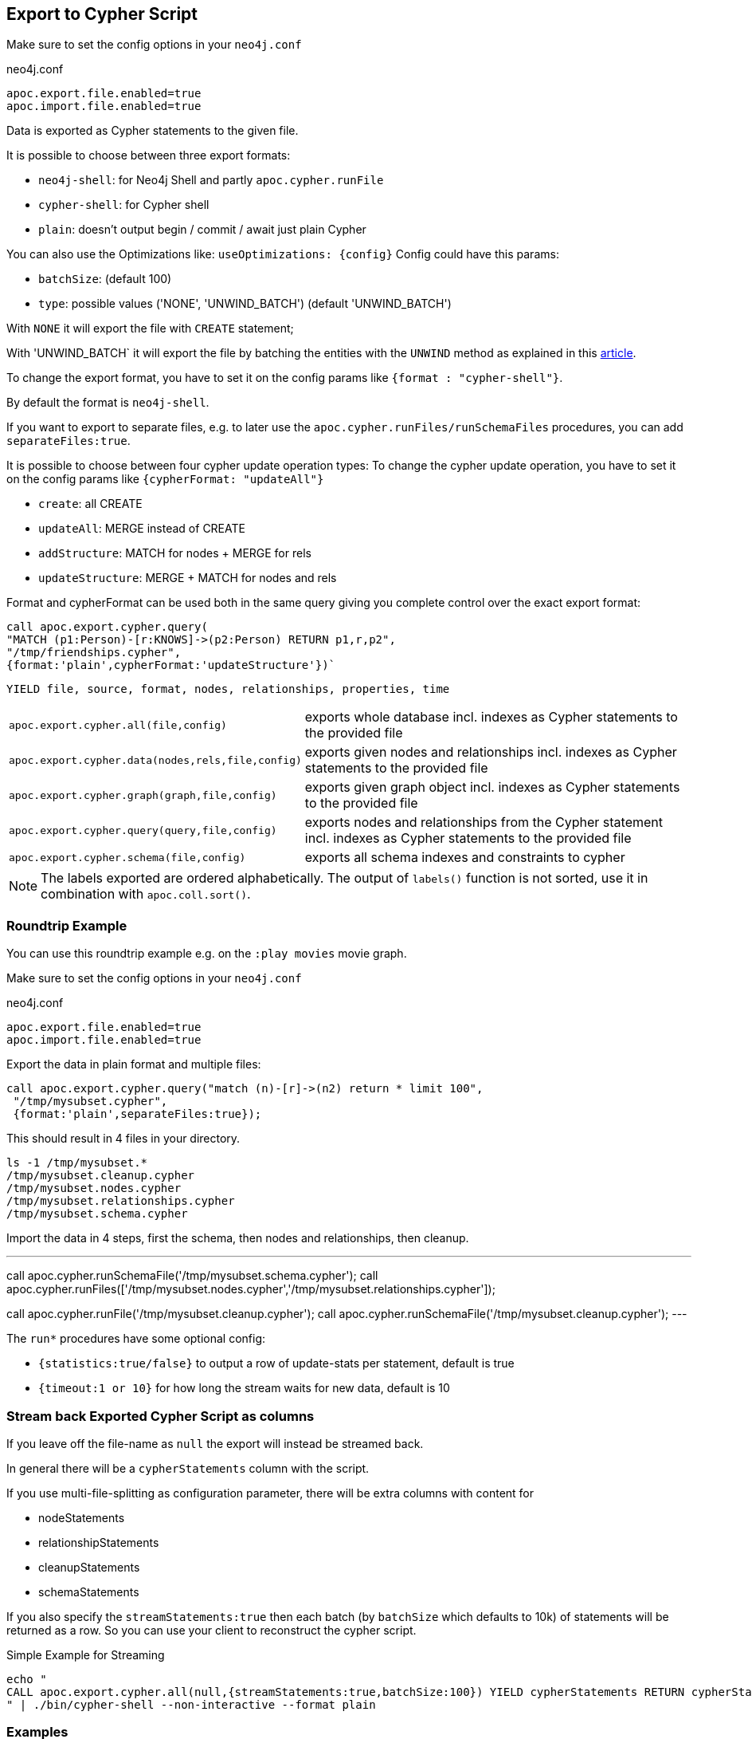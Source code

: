 [[export-cypher]]
== Export to Cypher Script

Make sure to set the config options in your `neo4j.conf`

.neo4j.conf
----
apoc.export.file.enabled=true
apoc.import.file.enabled=true
----

Data is exported as Cypher statements to the given file.

It is possible to choose between three export formats:

* `neo4j-shell`: for Neo4j Shell and partly `apoc.cypher.runFile`
* `cypher-shell`: for Cypher shell
* `plain`: doesn't output begin / commit / await just plain Cypher

You can also use the Optimizations like: `useOptimizations: {config}`
Config could have this params:

* `batchSize`:  (default 100)
* `type`: possible values ('NONE', 'UNWIND_BATCH') (default 'UNWIND_BATCH')

With `NONE` it will export the file with `CREATE` statement;

With 'UNWIND_BATCH` it will export the file by batching the entities with the `UNWIND` method as explained in this
https://medium.com/neo4j/5-tips-tricks-for-fast-batched-updates-of-graph-structures-with-neo4j-and-cypher-73c7f693c8cc[article].

To change the export format, you have to set it on the config params like `{format : "cypher-shell"}`.

By default the format is `neo4j-shell`.

If you want to export to separate files, e.g. to later use the `apoc.cypher.runFiles/runSchemaFiles` procedures, you can add `separateFiles:true`.

It is possible to choose between four cypher update operation types:
To change the cypher update operation, you have to set it on the config params like `{cypherFormat: "updateAll"}`

* `create`: all CREATE
* `updateAll`: MERGE instead of CREATE
* `addStructure`: MATCH for nodes + MERGE for rels
* `updateStructure`: MERGE + MATCH for nodes and rels

Format and cypherFormat can be used both in the same query giving you complete control over the exact export format:

[source,cypher]
----
call apoc.export.cypher.query(
"MATCH (p1:Person)-[r:KNOWS]->(p2:Person) RETURN p1,r,p2",
"/tmp/friendships.cypher", 
{format:'plain',cypherFormat:'updateStructure'})`
----


// tag::export.cypher[]
`YIELD file, source, format, nodes, relationships, properties, time`
[cols="1m,5"]
|===
| apoc.export.cypher.all(file,config) | exports whole database incl. indexes as Cypher statements to the provided file
| apoc.export.cypher.data(nodes,rels,file,config) | exports given nodes and relationships incl. indexes as Cypher statements to the provided file
| apoc.export.cypher.graph(graph,file,config) | exports given graph object incl. indexes as Cypher statements to the provided file
| apoc.export.cypher.query(query,file,config) | exports nodes and relationships from the Cypher statement incl. indexes as Cypher statements to the provided file
| apoc.export.cypher.schema(file,config) | exports all schema indexes and constraints to cypher
|===
// end::export.cypher[]

[NOTE]
The labels exported are ordered alphabetically.
The output of `labels()` function is not sorted, use it in combination with `apoc.coll.sort()`.

=== Roundtrip Example

You can use this roundtrip example e.g. on the `:play movies` movie graph.

Make sure to set the config options in your `neo4j.conf`

.neo4j.conf
----
apoc.export.file.enabled=true
apoc.import.file.enabled=true
----

Export the data in plain format and multiple files:

[source,cypher]
----
call apoc.export.cypher.query("match (n)-[r]->(n2) return * limit 100",
 "/tmp/mysubset.cypher",
 {format:'plain',separateFiles:true});
----

This should result in 4 files in your directory.

[source,shell]
----
ls -1 /tmp/mysubset.*
/tmp/mysubset.cleanup.cypher
/tmp/mysubset.nodes.cypher
/tmp/mysubset.relationships.cypher
/tmp/mysubset.schema.cypher
----

Import the data in 4 steps, first the schema, then nodes and relationships, then cleanup.

---
call apoc.cypher.runSchemaFile('/tmp/mysubset.schema.cypher');
call apoc.cypher.runFiles(['/tmp/mysubset.nodes.cypher','/tmp/mysubset.relationships.cypher']);

// remove temporary node properties
call apoc.cypher.runFile('/tmp/mysubset.cleanup.cypher');
// drop import specific constraint
call apoc.cypher.runSchemaFile('/tmp/mysubset.cleanup.cypher');
---

The `run*` procedures have some optional config:

* `{statistics:true/false}` to output a row of update-stats per statement, default is true
* `{timeout:1 or 10}` for how long the stream waits for new data, default is 10

=== Stream back Exported Cypher Script as columns

If you leave off the file-name as `null` the export will instead be streamed back.

In general there will be a `cypherStatements` column with the script.

If you use multi-file-splitting as configuration parameter, there will be extra columns with content for

* nodeStatements
* relationshipStatements
* cleanupStatements
* schemaStatements

If you also specify the `streamStatements:true` then each batch (by `batchSize` which defaults to 10k) of statements will be returned as a row.
So you can use your client to reconstruct the cypher script.

.Simple Example for Streaming
[source,cypher]
----
echo "
CALL apoc.export.cypher.all(null,{streamStatements:true,batchSize:100}) YIELD cypherStatements RETURN cypherStatements;
" | ./bin/cypher-shell --non-interactive --format plain
----

=== Examples

.exportAll (neo4j-shell format)

==== Old method:

Without the optimizations

[source,cypher]
----
CALL apoc.export.cypher.all({fileName},{config})
----
Result:
[source,cypher]
----
begin
CREATE (:`Foo`:`UNIQUE IMPORT LABEL` {`name`:"foo", `UNIQUE IMPORT ID`:0});
CREATE (:`Bar` {`name`:"bar", `age`:42});
CREATE (:`Bar`:`UNIQUE IMPORT LABEL` {`age`:12, `UNIQUE IMPORT ID`:2});
commit
begin
CREATE INDEX ON :`Foo`(`name`);
CREATE CONSTRAINT ON (node:`Bar`) ASSERT node.`name` IS UNIQUE;
CREATE CONSTRAINT ON (node:`UNIQUE IMPORT LABEL`) ASSERT node.`UNIQUE IMPORT ID` IS UNIQUE;
commit
schema await
begin
MATCH (n1:`UNIQUE IMPORT LABEL`{`UNIQUE IMPORT ID`:0}), (n2:`Bar`{`name`:"bar"}) CREATE (n1)-[:`KNOWS`]->(n2);
commit
begin
MATCH (n:`UNIQUE IMPORT LABEL`)  WITH n LIMIT 20000 REMOVE n:`UNIQUE IMPORT LABEL` REMOVE n.`UNIQUE IMPORT ID`;
commit
begin
DROP CONSTRAINT ON (node:`UNIQUE IMPORT LABEL`) ASSERT node.`UNIQUE IMPORT ID` IS UNIQUE;
commit
----
.exportSchema (neo4j-shell format)
[source,cypher]
----
CALL apoc.export.cypher.schema({fileName},{config})
----
Result:
[source,cypher]
----
begin
CREATE INDEX ON :`Foo`(`name`);
CREATE CONSTRAINT ON (node:`Bar`) ASSERT node.`name` IS UNIQUE;
commit
schema await
----

==== New method:

With the optimizations

[source,cypher]
----
CALL apoc.export.cypher.all({fileName},{config})
----
Result:
[source,cypher]
----
BEGIN
CREATE INDEX ON :`Bar`(`first_name`,`last_name`);
CREATE INDEX ON :`Foo`(`name`);
CREATE CONSTRAINT ON (node:`Bar`) ASSERT node.`name` IS UNIQUE;
CREATE CONSTRAINT ON (node:`UNIQUE IMPORT LABEL`) ASSERT node.`UNIQUE IMPORT ID` IS UNIQUE;
COMMIT
SCHEMA AWAIT
BEGIN
UNWIND [{`UNIQUE IMPORT ID`: 0, properties: {`born`:date('2018-10-31'), `name`:"foo"}}, {`UNIQUE IMPORT ID`: 4, properties: {`born`:date('2017-09-29'), `name`:"foo2"}}] as row
MERGE (n:`Foo`:`UNIQUE IMPORT LABEL`{`UNIQUE IMPORT ID`: row.`UNIQUE IMPORT ID`}) SET n += row.properties;
UNWIND [{`name`: "bar", properties: {`age`:42, `name`:"bar"}}, {`name`: "bar2", properties: {`age`:44, `name`:"bar2"}}] as row
MERGE (n:`Bar`{`name`: row.`name`}) SET n += row.properties;
UNWIND [{`UNIQUE IMPORT ID`: 2, properties: {`age`:12}}] as row
MERGE (n:`Bar`:`Person`:`UNIQUE IMPORT LABEL`{`UNIQUE IMPORT ID`: row.`UNIQUE IMPORT ID`}) SET n += row.properties;
UNWIND [{`UNIQUE IMPORT ID`: 6, properties: {`age`:99}}] as row
MERGE (n:`UNIQUE IMPORT LABEL`{`UNIQUE IMPORT ID`: row.`UNIQUE IMPORT ID`}) SET n += row.properties;
UNWIND [{`UNIQUE IMPORT ID`: 3, properties: {`age`:12}}] as row
MERGE (n:`Bar`:`UNIQUE IMPORT LABEL`{`UNIQUE IMPORT ID`: row.`UNIQUE IMPORT ID`}) SET n += row.properties;
COMMIT
BEGIN
UNWIND [{start: {`UNIQUE IMPORT ID`: 0}, end: {`name`: "bar"}, properties: {`since`:2016}}, {start: {`UNIQUE IMPORT ID`: 4}, end: {`name`: "bar2"}, properties: {`since`:2015}}] as row
MATCH (start:`Foo`:`UNIQUE IMPORT LABEL`{`UNIQUE IMPORT ID`: row.start.`UNIQUE IMPORT ID`}), (end:`Bar`{`name`: row.end.`name`})
MERGE (start)-[r:`KNOWS`]->(end) SET r += row.properties;
COMMIT
BEGIN
MATCH (n:`UNIQUE IMPORT LABEL`)  WITH n LIMIT 20000 REMOVE n:`UNIQUE IMPORT LABEL` REMOVE n.`UNIQUE IMPORT ID`;
COMMIT
BEGIN
DROP CONSTRAINT ON (node:`UNIQUE IMPORT LABEL`) ASSERT node.`UNIQUE IMPORT ID` IS UNIQUE;
COMMIT

----
